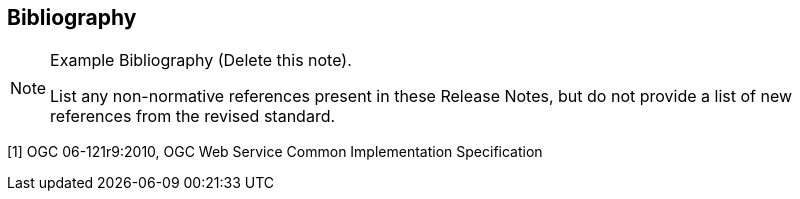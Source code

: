[bibliography]
[[Bibliography]]
== Bibliography

[NOTE]
.Example Bibliography (Delete this note).
===============================================
List any non-normative references present in these Release Notes, but do not provide a list of new references from the revised standard.

===============================================

[1] OGC 06-121r9:2010, OGC Web Service Common Implementation Specification
